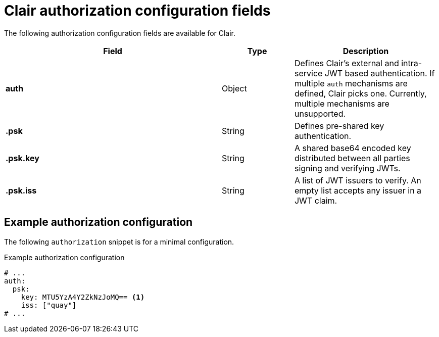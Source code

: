:_content-type: CONCEPT
[id="config-fields-clair-auth"]
= Clair authorization configuration fields

The following authorization configuration fields are available for Clair.

[cols="3a,1a,2a",options="header"]
|===
| Field | Type | Description
| **auth** | Object | Defines Clair's external and intra-service JWT based authentication. If multiple `auth` mechanisms are defined, Clair picks one. Currently, multiple mechanisms are unsupported.

| **.psk** | String | Defines pre-shared key authentication.

| **.psk.key** | String | A shared base64 encoded key distributed between all parties signing and verifying JWTs.

| **.psk.iss** | String | A list of JWT issuers to verify. An empty list accepts any issuer in a JWT claim.
|===

[discrete]
== Example authorization configuration

The following `authorization` snippet is for a minimal configuration. 

.Example authorization configuration
[source,yaml]
----
# ...
auth:
  psk:
    key: MTU5YzA4Y2ZkNzJoMQ== <1>
    iss: ["quay"]
# ...
----